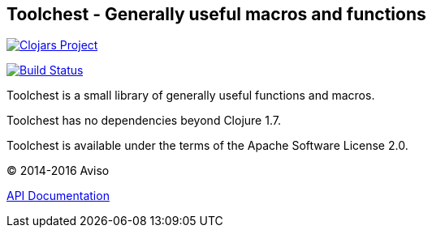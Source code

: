 == Toolchest - Generally useful macros and functions

image:http://clojars.org/io.aviso/toolchest/latest-version.svg[Clojars Project, link="http://clojars.org/io.aviso/toolchest"]

image:https://drone.io/github.com/AvisoNovate/toolchest/status.png[Build Status, link="https://drone.io/github.com/AvisoNovate/toolchest"]

Toolchest is a small library of generally useful functions and macros.

Toolchest has no dependencies beyond Clojure 1.7.

Toolchest is available under the terms of the Apache Software License 2.0.

© 2014-2016 Aviso

link:http://avisonovate.github.io/docs/toolchest/[API Documentation]

